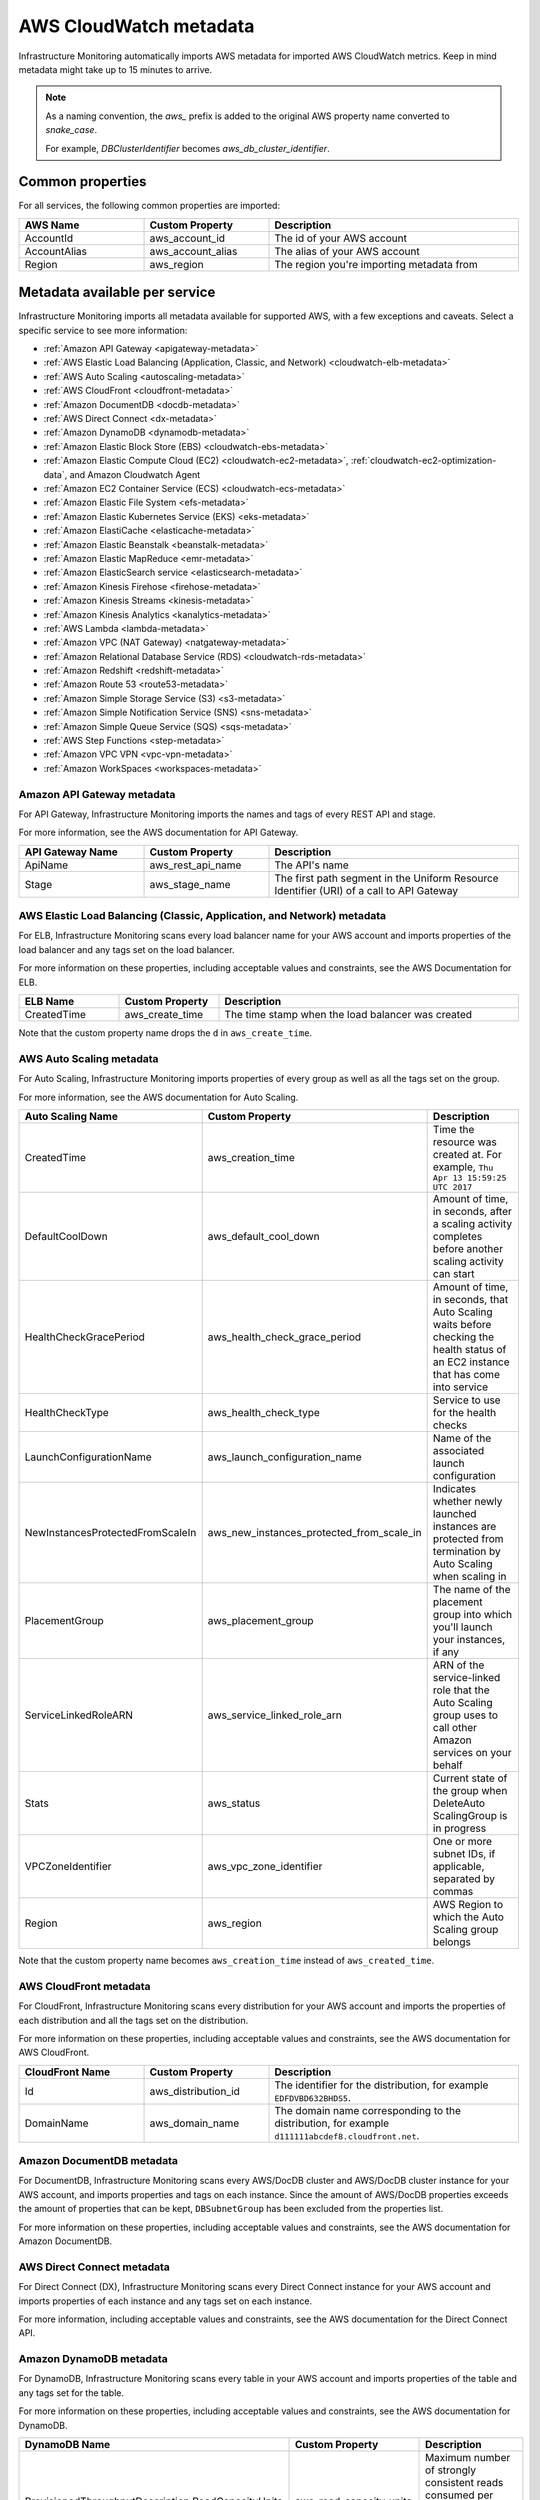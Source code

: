 .. _aws-infra-metadata:

**********************************
AWS CloudWatch metadata
**********************************

.. meta::
   :description: List of Splunk Infrastructure Monitoring AWS integration imported AWS metadata.

Infrastructure Monitoring automatically imports AWS metadata for imported AWS CloudWatch metrics. Keep in mind metadata might take up to 15 minutes to arrive.

.. note::
   As a naming convention, the `aws_` prefix is added to the original AWS property name converted to `snake_case`.
   
   For example, `DBClusterIdentifier` becomes `aws_db_cluster_identifier`.

.. _aws_common_properties:

Common properties
=============================================================================

For all services, the following common properties are imported:

..  list-table::
   :header-rows: 1
   :width: 100%
   :widths: 30 30 60

   *  - :strong:`AWS Name`
      - :strong:`Custom Property`
      - :strong:`Description`

   *  - AccountId
      - aws_account_id
      - The id of your AWS account

   *  - AccountAlias
      - aws_account_alias
      - The alias of your AWS account

   *  - Region
      - aws_region
      - The region you're importing metadata from


.. _aws-oc-metrics:

Metadata available per service
=============================================================================

Infrastructure Monitoring imports all metadata available for supported AWS, with a few exceptions and caveats. Select a specific service to see more information:

- :ref:`Amazon API Gateway <apigateway-metadata>` 
- :ref:`AWS Elastic Load Balancing (Application, Classic, and Network) <cloudwatch-elb-metadata>`
- :ref:`AWS Auto Scaling <autoscaling-metadata>` 
- :ref:`AWS CloudFront <cloudfront-metadata>` 
- :ref:`Amazon DocumentDB <docdb-metadata>` 
- :ref:`AWS Direct Connect <dx-metadata>` 
- :ref:`Amazon DynamoDB <dynamodb-metadata>` 
- :ref:`Amazon Elastic Block Store (EBS) <cloudwatch-ebs-metadata>`
- :ref:`Amazon Elastic Compute Cloud (EC2) <cloudwatch-ec2-metadata>`, :ref:`cloudwatch-ec2-optimization-data`, and Amazon Cloudwatch Agent
- :ref:`Amazon EC2 Container Service (ECS) <cloudwatch-ecs-metadata>`
- :ref:`Amazon Elastic File System <efs-metadata>`
- :ref:`Amazon Elastic Kubernetes Service (EKS) <eks-metadata>`
- :ref:`Amazon ElastiCache <elasticache-metadata>`
- :ref:`Amazon Elastic Beanstalk <beanstalk-metadata>`
- :ref:`Amazon Elastic MapReduce <emr-metadata>` 
- :ref:`Amazon ElasticSearch service <elasticsearch-metadata>`
- :ref:`Amazon Kinesis Firehose <firehose-metadata>`
- :ref:`Amazon Kinesis Streams <kinesis-metadata>`
- :ref:`Amazon Kinesis Analytics <kanalytics-metadata>`
- :ref:`AWS Lambda <lambda-metadata>` 
- :ref:`Amazon VPC (NAT Gateway) <natgateway-metadata>` 
- :ref:`Amazon Relational Database Service (RDS) <cloudwatch-rds-metadata>`
- :ref:`Amazon Redshift <redshift-metadata>` 
- :ref:`Amazon Route 53 <route53-metadata>` 
- :ref:`Amazon Simple Storage Service (S3) <s3-metadata>`
- :ref:`Amazon Simple Notification Service (SNS) <sns-metadata>`
- :ref:`Amazon Simple Queue Service (SQS) <sqs-metadata>` 
- :ref:`AWS Step Functions <step-metadata>` 
- :ref:`Amazon VPC VPN <vpc-vpn-metadata>` 
- :ref:`Amazon WorkSpaces <workspaces-metadata>` 

.. _apigateway-metadata:

Amazon API Gateway metadata
-------------------------------------------------------------------

For API Gateway, Infrastructure Monitoring imports the names and tags of every REST API and stage. 

For more information, see the AWS documentation for API Gateway.

..  list-table::
   :header-rows: 1
   :width: 100%
   :widths: 30 30 60

   *  - :strong:`API Gateway Name`
      - :strong:`Custom Property`
      - :strong:`Description`

   *  - ApiName
      - aws_rest_api_name
      - The API's name

   *  - Stage
      - aws_stage_name
      - The first path segment in the Uniform Resource Identifier (URI) of a call to API Gateway


.. _cloudwatch-elb-metadata:

AWS Elastic Load Balancing (Classic, Application, and Network) metadata
-----------------------------------------------------------------------------------------------------
For ELB, Infrastructure Monitoring scans every load balancer name for your AWS account and imports properties of the load balancer and any tags set on the load balancer. 

For more information on these properties, including acceptable values and constraints, see the AWS Documentation for ELB.

.. list-table::
   :header-rows: 1
   :width: 100%
   :widths: 20 20 60

   *  - :strong:`ELB Name`
      - :strong:`Custom Property`
      - :strong:`Description`

   *  - CreatedTime
      - aws_create_time
      - The time stamp when the load balancer was created

Note that the custom property name drops the ``d`` in ``aws_create_time``. 

.. _autoscaling-metadata:

AWS Auto Scaling metadata
-------------------------------------------------------------------

For Auto Scaling, Infrastructure Monitoring imports properties of every group as well as all the tags set on the group.

For more information, see the AWS documentation for Auto Scaling.

.. list-table::
   :header-rows: 1
   :width: 100%
   :widths: 30 30 60

   *  - :strong:`Auto Scaling Name`
      - :strong:`Custom Property`
      - :strong:`Description`

   *  - CreatedTime
      - aws_creation_time
      - Time the resource was created at. For example, ``Thu Apr 13 15:59:25 UTC 2017``

   *  - DefaultCoolDown
      - aws_default_cool_down
      - Amount of time, in seconds, after a scaling activity completes before another scaling activity can start

   *  - HealthCheckGracePeriod
      - aws_health_check_grace_period
      - Amount of time, in seconds, that Auto Scaling waits before checking the health status of an EC2 instance that has come into service

   *  - HealthCheckType
      - aws_health_check_type
      - Service to use for the health checks

   *  - LaunchConfigurationName
      - aws_launch_configuration_name
      - Name of the associated launch configuration

   *  - NewInstancesProtectedFromScaleIn
      - aws_new_instances_protected_from_scale_in
      - Indicates whether newly launched instances are protected from termination by Auto Scaling when scaling in

   *  - PlacementGroup
      - aws_placement_group
      - The name of the placement group into which you'll launch your instances, if any

   *  - ServiceLinkedRoleARN
      - aws_service_linked_role_arn
      - ARN of the service-linked role that the Auto Scaling group uses to call other Amazon services on your behalf

   *  - Stats
      - aws_status
      - Current state of the group when DeleteAuto ScalingGroup is in progress

   *  - VPCZoneIdentifier
      - aws_vpc_zone_identifier
      - One or more subnet IDs, if applicable, separated by commas

   *  - Region
      - aws_region
      - AWS Region to which the Auto Scaling group belongs

Note that the custom property name becomes ``aws_creation_time`` instead of ``aws_created_time``. 

.. _cloudfront-metadata:

AWS CloudFront metadata
-------------------------------------------------------------------

For CloudFront, Infrastructure Monitoring scans every distribution for your AWS account and imports the properties of each distribution and all the tags set on the distribution.

For more information on these properties, including acceptable values and constraints, see the AWS documentation for AWS CloudFront.

.. list-table::
   :header-rows: 1
   :width: 100%
   :widths: 30 30 60

   *  -  :strong:`CloudFront Name`
      -  :strong:`Custom Property`
      -  :strong:`Description`

   *  -  Id
      -  aws_distribution_id
      -  The identifier for the distribution, for example ``EDFDVBD632BHDS5``.

   *  -  DomainName
      -  aws_domain_name
      -  The domain name corresponding to the distribution, for example ``d111111abcdef8.cloudfront.net``.


.. _docdb-metadata:

Amazon DocumentDB metadata
-------------------------------------------------------------------

For DocumentDB, Infrastructure Monitoring scans every AWS/DocDB cluster and AWS/DocDB cluster instance for your AWS account, and imports properties and tags on each instance. Since the amount of AWS/DocDB properties exceeds the amount of properties that can be kept, ``DBSubnetGroup`` has been excluded from the properties list.

For more information on these properties, including acceptable values and constraints, see the AWS documentation for Amazon DocumentDB.

.. _dx-metadata:

AWS Direct Connect metadata
-------------------------------------------------------------------

For Direct Connect (DX), Infrastructure Monitoring scans every Direct Connect instance for your AWS account and imports properties of each instance and any tags set on each instance. 

For more information, including acceptable values and constraints, see the AWS documentation for the Direct Connect API.

.. _dynamodb-metadata:

Amazon DynamoDB metadata
-------------------------------------------------------------------

For DynamoDB, Infrastructure Monitoring scans every table in your AWS account and imports properties of the table and any tags set for the table. 

For more information on these properties, including acceptable values and constraints, see the AWS documentation for DynamoDB.

.. list-table::
   :header-rows: 1
   :widths: 30 30 60
   :width: 100%

   *  -  :strong:`DynamoDB Name`
      -  :strong:`Custom Property`
      -  :strong:`Description`

   *  -  ProvisionedThroughputDescription.ReadCapacityUnits
      -  aws_read_capacity_units
      -  Maximum number of strongly consistent reads consumed per second before DynamoDB returns a ThrottlingException

   *  -  ProvisionedThroughputDescription.WriteCapacityUnits
      -  aws_write_capacity_units
      -  Maximum number of writes consumed per second before DynamoDB returns a ThrottlingException

   *  -  TableName
      -  aws_table_name
      -  Name of the DynamoDB table

   *  -  TableStatus
      -  aws_table_status
      -  Current state of the table

.. _cloudwatch-ebs-metadata:

Amazon Elastic Block Store (EBS) metadata
-------------------------------------------------------------------

For EBS, Infrastructure Monitoring scans every volume ID from your AWS account and imports properties of the volume and any tags set on the volume.

For more information on these properties, including acceptable values and constraints, see the AWS documentation for EBS.

.. list-table::
   :header-rows: 1
   :widths: 20 20 60
   :width: 100%

   *  - :strong:`EBS Name`
      - :strong:`Custom Property`
      - :strong:`Description`

   *  - attachment_state
      - aws_attachment_state
      - The attachment state of the volume

   *  - availability-zone
      - aws_availability_zone
      - The Availability Zone in which the volume was created

   *  - create-time
      - aws_create_time
      - The time stamp when the volume was created

   *  - delete_on_termination
      - aws_delete_on_termination
      - Whether or not a volume will be deleted if the instance it is attached to is terminated

   *  - encrypted
      - aws_encrypted
      - The encryption status of the volume

   *  - instance_id
      - aws_instance_id
      - ID of the instance to which the volume is attached. This property is propagated only if the volume is attached to an instance

   *  - iops
      - aws_iops
      - The number of I/O operations per second (IOPS) that the volume supports

   *  - kms_key_id
      - aws_kms_key_id
      - The full ARN of the AWS customer master key used to protect the volume encryption key for the volume

   *  - size
      - aws_size
      - The size of the volume, in GiB

   *  - snapshot_id
      - aws_snapshot_id
      - The snapshot from which the volume was created

   *  - state
      - aws_state
      - The status of the volume

   *  - volume_id
      - aws_volume_id
      - The volume ID

   *  - volume_type
      - aws_volume_type
      - The Amazon EBS volume type

.. _cloudwatch-ec2-metadata:

Amazon Elastic Compute Cloud (EC2) metadata
-------------------------------------------------------------------

For EC2, Infrastructure Monitoring scans every instance ID in your AWS account and imports properties of the instance and any tags set on the instance. Any property named ``Host`` or ``InstanceId`` in Infrastructure Monitoring that has the value of the instance ID, private DNS name, or private IP address gets the same tags and properties of the instance ID. Each instance property is prefixed with ``aws\_``. 

For more information on these properties, including acceptable values and constraints, see the Amazon documentation for EC2 metadata.

.. list-table::
   :header-rows: 1
   :widths: 25 25 50
   :width: 100%

   *  -  :strong:`EC2 Name`
      -  :strong:`Custom Property`
      -  :strong:`Description`

   *  - architecture
      - aws_architecture
      - Instance architecture (i386 or x86_64)

   *  - availability-zone
      - aws_availability_zone
      - The availability zone of the instance

   *  - dns-name
      - aws_public_dns_name
      - Public DNS name of the instance

   *  - hypervisor
      - aws_hypervisor
      - Hypervisor type of the instance (ovm or xen)

   *  - image-id
      - aws_image_id
      - ID of the image used to launch the instance

   *  - instance-id
      - aws_instance_id
      - ID of the instance

   *  - instance-state-name
      - aws_state
      - An object defining the state code and name of the instance

   *  - instance-type
      - aws_instance_type
      - Type of the instance

   *  - ip-address
      - aws_public_ip_address
      - The address of the Elastic IP address bound to the network interface

   *  - kernel-id
      - aws_kernel_id
      - Kernel ID

   *  - launch-time
      - aws_launch_time
      - The time when the instance was launched

   *  - private-dns-name
      - aws_private_dns_name
      - Private DNS name of the instance

   *  - reason
      - aws_state_reason
      - The state reason for the instance (if provided)

   *  - region
      - aws_region
      - The region in which the instance is running

   *  - reservation-id
      - aws_reservation_id
      - ID of the instance's reservation

   *  - root-device-type
      - aws_root_device_type
      - Type of root device that the instance uses


.. _cloudwatch-ec2-optimization-data:

Amazon EC2 metadata for AWS Optimizer
-------------------------------------------------------------------

Infrastructure Monitoring AWS Optimizer helps you find cost-saving opportunities and underutilized investments in EC2. AWS Optimizer shows you usage patterns and cost attribution by InstanceType, AWS Region, and AWS Availability Zone. AWS Optimizer also shows you categories specific to your setup, such as Service, Team, and all other dimensions that come from EC2 instance tags.

AWS Optimizer generates metrics from usage and cost data imported by calls to the AWS API. These generated metrics let you visualize and analyze EC2 usage and costs, as shown in built-in dashboards. You can also create detectors based on AWS Optimizer metrics. These detectors send real-time alerts for unexpected changes in cost or usage patterns.

* To learn more about visualizing and analyzing the metrics, see :ref:`Built-in dashboards <built-in-dashboards>`.
* To learn more about creating detectors, see :ref:`Set Up Detectors to Trigger Alerts <create-detectors>`.

To import the usage and cost data to be imported, make sure the following lines are in your AWS Policy Document. To learn how to view and modify your AWS Policy Document, see :ref:`get-started-aws`:

.. code-block:: none

   "ec2:DescribeInstances",
   "ec2:DescribeInstanceStatus",
   "ec2:DescribeTags",
   "ec2:DescribeReservedInstances",
   "ec2:DescribeReservedInstancesModifications",
   "organizations:DescribeOrganization",


Notes on using AWS Optimizer:

* AWS Optimizer is only available in the Splunk Observability Cloud Enterprise Edition.
* The imported data does not include AWS billing data.
* Infrastructure Monitoring doesn't import data or generate metrics for EC2 Spot Instances.
* If you have multiple AWS accounts, you need to add a Infrastructure Monitoring AWS integration for each account, and each integration must have :strong:`Import data for AWS Optimizer` selected. If you don't set this option, your generated metrics might contain inaccurate values.

.. _cloudwatch-ecs-metadata:

Amazon EC2 Container Service (ECS) metadata
-------------------------------------------------------------------

For ECS, Infrastructure Monitoring scans every cluster and service for your AWS account and imports their properties as well as any tags set on the cluster or service.

For more information, see the AWS documentation for ECS.

.. list-table::
   :header-rows: 1
   :widths: 30 30 60
   :width: 100%

   *  - :strong:`ECS Name`
      - :strong:`Custom Property`
      - :strong:`Description`

   *  - ClusterName
      - aws_cluster_name
      - A user-generated string that you use to identify your cluster.

   *  - ServiceName
      - aws_service_name
      - The name of your service.

.. _efs-metadata:

Amazon Elastic File System metadata
-------------------------------------------------------------------

For EFS, Infrastructure Monitoring scans every volume ID from your AWS account and imports all tags set on the volume. Observability Cloud doesn't import any properties.

For more information, including acceptable values and constraints, see the AWS documentation for EFS.

.. _eks-metadata:

Amazon Elastic Kubernetes System (EKS) metadata
-------------------------------------------------------------------

For EKS, Infrastructure Monitoring imports properties and tags on each instance, except for clusters' ``CertificateAuthorityData``.

For more information, including acceptable values and constraints, see the AWS documentation for EKS.

.. _elasticache-metadata:

Amazon ElastiCache metadata
-------------------------------------------------------------------

For ElastiCache, Infrastructure Monitoring scans every cluster and node for your AWS account and imports their properties as well as any tags set on the cluster or node.

For more information about these properties, including acceptable values and constraints, see the AWS CacheCluster and AWS CacheNode documentation.

.. list-table::
   :header-rows: 1
   :width: 100%

   *  -  :strong:`ElastiCache Name`
      -  :strong:`Custom Property`
      -  :strong:`Description`
      -  :strong:`Applies to`

   *  -  ReplicationGroupId
      -  aws_replication_group_id
      -  The replication group to which this cluster belongs. If this field is empty, the cluster is not associated with any
         replication group.
      -  Cluster metrics that are part of a replication group

   *  -  CacheClusterCreateTime
      -  aws_cache_cluster_create_time
      -  The date and time when the cluster was created
      -  Cluster and node

   *  -  Engine
      -  aws_engine
      -  The name of the cache engine used by this cluster
      -  Cluster and node

   *  -  EngineVersion
      -  aws_engine_version
      -  The version of the cache engine by this cluster
      -  Cluster and node

   *  -  CustomerAvailabilityZone
      -  aws_availability_zone
      -  The AWS Availability Zone where this node was created and now resides
      -  Node only

   *  -  CacheNodeCreateTime
      -  aws_cache_node_create_time
      -  The date and time when the cache node was created
      -  Node only

   *  -  n/a
      -  aws_cache_cluster_name
      -  Either the value of ``aws_replication_group_id`` (if applicable) or the value of the dimension ``CacheClusterId``
      -  Cluster and node


CacheClusterId is a dimension that is already in ElastiCache MTS that Infrastructure Monitoring imports from AWS Cloudwatch.

.. _beanstalk-metadata:

Amazon Elastic Beanstalk metadata
-------------------------------------------------------------------

For Elastic Beanstalk, Infrastructure Monitoring imports properties and tags. 

For more information, including acceptable values and constraints, see the AWS documentation for Elastic Beanstalk.

.. list-table::
   :header-rows: 1
   :widths: 30 30 60
   :width: 100%

   *  -  :strong:`Elastic Beanstalk Name`
      -  :strong:`Custom Property`
      -  :strong:`Description`

   *  -  ApplicationName
      -  aws_application_name
      -  The name of the application associated with this environment

   *  -  SolutionStackName
      -  aws_solution_stack_name
      -  The name of the SolutionStack deployed with this environment

   *  -  TemplateName
      -  aws_template_name
      -  The name of the configuration template used to originally launch this environment

   *  -  Status
      -  aws_status
      -  The current operational status of the environment. 

         Possible values are:
         
         * Aborting: The environment is aborting a deployment
         * Launching: The environment is in the process of initial deployment
         * LinkingFrom: The environment is being linked to by another environment. See Environment links for details
         * LinkingTo: The environment is in the process of linking to another environment. See Environment links for details
         * Updating: The environment is updating its configuration settings or application version
         * Ready: The environment is available to have an action performed on it, such as update or terminate
         * Terminating: The environment is shutting down
         * Terminated: The environment is not running

   *  -  VersionLabel
      -  aws_version_label
      -  The application version deployed in this environment


.. _emr-metadata:

Amazon Elastic MapReduce (EMR) metadata
-------------------------------------------------------------------

For EMR, Infrastructure Monitoring scans the properties of every cluster as well as any tags set on each cluster.

For more information on these properties, including acceptable values and constraints, see the AWS documentation for the DescribeCluster API.

.. list-table::
   :header-rows: 1
   :widths: 30 30 60
   :width: 100%

   *  - :strong:`EMR Name`
      - :strong:`Custom Property`
      - :strong:`Description`

   *  - Id
      - aws_cluster_id
      - AWS identifier of the cluster

   *  - Name
      - aws_cluster_name
      - The name you gave the cluster

   *  - AutoScalingRole
      - aws_auto_scaling_role
      - An IAM role for automatic scaling policies

   *  - CustomAmiId
      - aws_custom_ami_id
      - The ID of a custom Amazon EBS-backed Linux AMI if the cluster uses a custom AMI

   *  - InstanceCollectionType
      - aws_instance_collection_type
      - The instance group configuration of the cluster

   *  - LogUri
      - aws_log_uri
      - The path to the Amazon S3 location where logs for this cluster are stored

   *  - MasterPublicDnsName
      - aws_master_public_dns_name
      - The DNS name of the master node

   *  - ReleaseLabel
      - aws_release_label
      - The Amazon EMR release label, which determines the version of open-source application packages installed on the cluster

   *  - RepoUpgradeOnBoot
      - aws_repo_upgrade_on_boot
      - Applies only when CustomAmiID is used

   *  - RequestedAmiVersion
      - aws_requested_ami_version
      - The AMI version requested for this cluster

   *  - RunningAmiVersion
      - aws_running_ami_version
      - The AMI version running on this cluster

   *  - ScaleDownBehavior
      - aws_scale_down_behavior
      - The way that individual Amazon EC2 instances terminate when an automatic scale-in activity occurs or an instance group is resized

   *  - SecurityConfiguration
      - aws_security_configuration
      - The name of the security configuration applied to the cluster

   *  - ServiceRole
      - aws_service_role
      - The IAM role that the Amazon EMR service uses to access AWS resources on your behalf

   *  - Status
      - aws_status
      - The current status details about the cluster

   *  - AutoTerminate
      - aws_auto_terminate
      - Specifies whether the cluster terminates after completing all steps

   *  - TerminationProtected
      - aws_termination_protected
      - Indicates whether Amazon EMR locks the cluster to prevent the EC2 instances from being terminated by an API call or user intervention, or in the event of a cluster error

   *  - VisibleToAllUsers
      - aws_visible_to_all_users
      - Indicates whether the cluster is visible to all IAM users of the AWS account associated with the cluster

   *  - NormalizedInstanceHours
      - aws_normalized_instance_hours
      - An approximation of the cost of the cluster, represented in m1.small/hours

.. _elasticsearch-metadata:

Amazon Elasticsearch Service metadata
-------------------------------------------------------------------

For Elasticsearch, Infrastructure Monitoring scans every domain from your AWS account and imports the version and any tags set on the domain.

For more information, see the documentation for AWS Elasticsearch

.. list-table::
   :header-rows: 1
   :widths: 30 30 60
   :width: 100%

   *  -  :strong:`Elasticsearch Name`
      -  :strong:`Custom Property`
      -  :strong:`Description`

   *  -  ElasticsearchVersion
      -  aws_es_version
      -  The Elasticsearch version, for example ``7.1``.


.. _firehose-metadata:

Amazon Kinesis Firehose metadata
-------------------------------------------------------------------

Infrastructure Monitoring imports Kinesis Firehose's tags. For more information refer to AWS documentation.

.. _kinesis-metadata:

Amazon Kinesis Streams metadata
-------------------------------------------------------------------

For Kinesis Streams, Infrastructure Monitoring scans the properties of every stream as well as any tags set on each stream. If shard-level metrics are enabled in AWS, properties and tags are also applied to Kinesis shards for their respective parent streams. 

For more information, see the AWS documentation for the StreamDescription API.

.. list-table::
   :header-rows: 1
   :widths: 30 30 60
   :width: 100%

   *  - :strong:`Kinesis Name`
      - :strong:`Custom Property`
      - :strong:`Description`

   *  - StreamName
      - aws_stream_name
      - The name of the stream

   *  - StreamStatus
      - aws_stream_status
      - The server-side encryption type used on the stream

   *  - RetentionPeriodHours
      - aws_retention_period_hours
      - The current retention period, in hours

.. _kanalytics-metadata:

Amazon Kinesis Analytics metadata
-------------------------------------------------------------------

Infrastructure Monitoring imports Kinesis Analytics' properties and tags, except for ``ApplicationConfiguration``. 

For more information refer to AWS documentation.

.. _lambda-metadata:

AWS Lambda metadata
-------------------------------------------------------------------

For AWS Lambda, Infrastructure Monitoring scans every version of every function associated with your AWS
account and imports properties of the function version and any tags set on the function. Infrastructure Monitoring also imports the ``lambda_arn`` dimension, which is the qualified ARN for an AWS Lambda function.

For more information on these properties, including acceptable values and constraints, see the AWS Lambda documentation for API function configuration.

.. list-table::
   :header-rows: 1
   :widths: 30 30 60
   :width: 100%

   *  - :strong:`AWS Lambda Filter Name`
      - :strong:`Custom Property`
      - :strong:`Description`


   *  - CodeSha256
      - aws_function_code_sha256
      - SHA256 hash of your function deployment package

   *  - CodeSize
      - aws_function_code_size
      - The size of the .zip file you uploaded for the function, in bytes

   *  - FunctionName
      - aws_function_name
      - Function name

   *  - MemorySize
      - aws_function_memory_size
      - Memory size you configured for the function, in MB

   *  - Runtime
      - aws_function_runtime
      - Runtime environment for the function

   *  - Timeout
      - aws_function_timeout
      - The function execution time at which AWS Lambda needs to terminate the function

   *  - Version
      - aws_function_version
      - The function version

   *  - VpcConfig.vpcId
      - aws_function_vpc_id
      - The VPC ID associated with your function


.. _natgateway-metadata:

Amazon VPC (NAT Gateway) metadata
-------------------------------------------------------------------

Infrastructure Monitoring imports all Amazon VPC (NAT Gateway) properties and tags. 

For more information on these properties, including acceptable values and constraints, refer to AWS documentation.

.. _cloudwatch-rds-metadata:

Amazon Relational Database Service (RDS) metadata
-------------------------------------------------------------------

For RDS, Infrastructure Monitoring scans every database instance for your AWS account and imports properties of each instance and any tags set on each instance. 

For more information, including acceptable values and constraints, see  the AWS documentation for the DBCluster API.

.. list-table::
   :header-rows: 1
   :widths: 30 30 60
   :width: 100%

   *  - :strong:`RDS Name`
      - :Strong:`Custom Property`
      - :Strong:`Description`

   *  - AvailabilityZone
      - aws_availability_zone
      - Name of the DB instance Availability Zone

   *  - DBClusterIdentifier
      - aws_db_cluster_identifier
      - If the DB instance is a member of a DB cluster, contains the name of the DB cluster

   *  - DBInstanceClass
      - aws_db_instance_class
      - Name of the compute and memory capacity class of the DB instance

   *  - DBInstanceStatus
      - aws_db_instance_status
      - Current state of the DB instance

   *  - Engine
      - aws_engine
      - Name of the database engine this DB instance uses

   *  - EngineVersion
      - aws_engine_version
      - Database engine version.

   *  - InstanceCreateTime
      - aws_instance_create_time
      - DB instance creation date and time

   *  - Iops
      - aws_iops
      - New Provisioned IOPS value for the DB instance. AWS might apply this value in the future, or might be applying it at the moment.

   *  - MultiAZ
      - aws_multi_az
      - Indicates if the DB instance is a Multi-AZ deployment

   *  - PubliclyAccessible
      - aws_publicly_accessible
      - Accessibility options for the DB instance. ``"true"`` indicates an Internet-facing instance with a publicly resolvable DNS name that resolves to a public IP address. ``"false"`` indicates an internal instance with a DNS name that resolves to a private IP address.

   *  - ReadReplicaSourceDBInstanceIdentifier
      - aws_read_replica_source_db_instance_identifier
      - If the DB instance is a Read Replica, this value is the identifier of the source DB instance.

   *  - SecondaryAvailabilityZone
      - aws_second_availability_zone
      - If this property is present, and the DB instance has multi-AZ support, this value specifies the name of the secondary Availability Zone.

   *  - StorageType
      - aws_storage_type
      - Storage type associated with the DB instance

.. _redshift-metadata:

Amazon Redshift metadata
-------------------------------------------------------------------

For RedShift, Infrastructure Monitoring scans every cluster for your AWS account and imports properties of the cluster and any tags set on the cluster.

For more information, including acceptable values and constraints, see the AWS documentation for the RedShift Cluster API.

.. list-table::
   :header-rows: 1
   :widths: 30 30 60
   :width: 100%

   *  - :strong:`Redshift Name`
      - :strong:`Custom Property`
      - :strong:`Description`

   *  - ClusterIdentifier
      - aws_cluster_identifier
      - The unique identifier of the cluster

   *  - AvailabilityZone
      - aws_availability_zone
      - Name of the Availability Zone in which the cluster is located

   *  - ClusterCreateTime
      - aws_cluster_create_time
      - Creation date and time for the cluster

   *  - ClusterStatus
      - aws_cluster_status
      - The current state of the cluster

   *  - ClusterRevisionNumber
      - aws_cluster_revision_number
      - Revision number of the database in the cluster.

   *  - ClusterVersion
      - aws_cluster_version
      - Version ID of the Amazon Redshift engine that is running in the cluster

   *  - NodeType
      - aws_cluster_node_type
      - The node type for the nodes in the cluster

   *  - DBName
      - aws_cluster_db_name
      - Name of the initial database created when the cluster was created

   *  - Encrypted
      - aws_cluster_encrypted
      - Boolean. If ``true``, indicates that data in the cluster is encrypted at rest.

   *  - MasterUsername
      - aws_cluster_master_username
      - Master user name for the cluster. This is the name used to connect to the database specified in the DBName parameter.

   *  - PubliclyAccessible
      - aws_cluster_publicly_accessible
      - Boolean. If ``true``, indicates that the cluster can be accessed from a public network.

.. _route53-metadata:

Amazon Route 53 metadata
-------------------------------------------------------------------

Infrastructure Monitoring imports Route 53's :ref:`common properties <aws_common_properties>` and tags. 

For more information refer to AWS documentation.

.. _s3-metadata:

Amazon Simple Storage Service (S3) metadata
-------------------------------------------------------------------

For S3, Infrastructure Monitoring imports the region in which the bucket resides, as well as any tags set on buckets. Infrastructure Monitoring only imports metadata for non-empty buckets.

For more information on S3 bucket tags, see the documentation for AWS S3 Cost Allocation tagging.

.. list-table::
   :header-rows: 1
   :widths: 30 30 60
   :width: 100%

   *  - :strong:`S3 Name`
      - :strong:`Custom Property`
      - :strong:`Description`

   *  - Region
      - aws_region
      - The region in which the S3 bucket resides

.. _sns-metadata:

Amazon Simple Notification Service (SNS) metadata
-------------------------------------------------------------------

Infrastructure Monitoring imports SNS' tags only. For more information refer to AWS documentation.

.. _sqs-metadata:

SQS metadata
-------------------------------------------------------------------

For SQS, Infrastructure Monitoring imports properties of every queue as well as any tags set on the queue.

For more information on these properties, including acceptable values and constraints, see the AWS developer documentation for SQS.

.. list-table::
   :header-rows: 1
   :widths: 30 30 60
   :width: 100%

   *  - :strong:`SQS Name`
      - :strong:`Custom Property`
      - :strong:`Description`

   *  - QueueArn
      - aws_queue_arn
      - AWS resource name of the SQS queue

   *  - QueueURL
      - aws_queue_url
      - URL for the SQS queue

   *  - MaximumMessageSize
      - aws_maximum_message_size
      - Maximum size of a message that SQS accepts, in bytes. SQS rejects a message that is larger than this value.

   *  - CreateTimestamp
      - aws_created_timestamp
      - Creation timestamp for the SQS queue

   *  - VisibilityTimeout
      - aws_visibility_timeout
      - Visibility timeout for the queue

   *  - FifoQueue
      - aws_fifo_queue
      - Indicates whether the queue is a fifo queue

   *  - Region
      - aws_region
      - The region in which the SQS resides

.. _step-metadata:

AWS Step Functions metadata
-------------------------------------------------------------------

For Step Functions, Infrastructure Monitoring scans every state machine for your AWS account and imports all instances' properties, and any tags set on each instance. 

For more information, including acceptable values and constraints, see the AWS documentation for the State Machine.

.. _vpc-vpn-metadata:

Amazon VPC VPN metadata
-------------------------------------------------------------------

Infrastructure Monitoring imports Amazon VPC VPN's :ref:`common properties <aws_common_properties>` and tags. 

For more information refer to AWS documentation.

.. _workspaces-metadata:

Amazon WorkSpaces metadata
-------------------------------------------------------------------

For WorkSpaces, Infrastructure Monitoring scans every WorkSpace instance for your AWS account and imports all instances' properties, and any tags set on each instance. 

For more information, including acceptable values and constraints, see the AWS documentation for the WorkSpaces API.